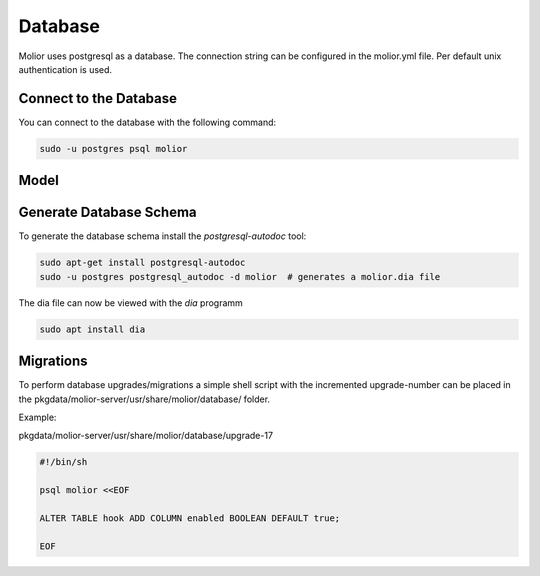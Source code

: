 Database
========

Molior uses postgresql as a database. The connection string can be configured in the molior.yml file.
Per default unix authentication is used.

Connect to the Database
~~~~~~~~~~~~~~~~~~~~~~~

You can connect to the database with the following command:

.. code:: sh

    sudo -u postgres psql molior

Model
~~~~~

.. image:: images/database.png

Generate Database Schema
~~~~~~~~~~~~~~~~~~~~~~~~

To generate the database schema install the `postgresql-autodoc` tool:

.. code:: sh

    sudo apt-get install postgresql-autodoc
    sudo -u postgres postgresql_autodoc -d molior  # generates a molior.dia file

The dia file can now be viewed with the `dia` programm

.. code:: sh

    sudo apt install dia

Migrations
~~~~~~~~~~
To perform database upgrades/migrations a simple shell script with the incremented upgrade-number can be placed in
the pkgdata/molior-server/usr/share/molior/database/ folder.

Example:

pkgdata/molior-server/usr/share/molior/database/upgrade-17

.. code:: python

    #!/bin/sh

    psql molior <<EOF

    ALTER TABLE hook ADD COLUMN enabled BOOLEAN DEFAULT true;

    EOF
